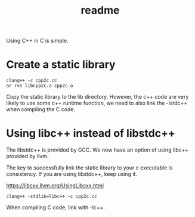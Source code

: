 #+title: readme

Using C++ in C is simple.

* Create a static library
#+begin_src shell
  clang++ -c cpp2c.cc
  ar rvs libcpp2c.a cpp2c.o
#+end_src

Copy the static library to the lib directory. However, the c++ code
are very likely to use some c++ runtime function, we need to also link
the -lstdc++ when compiling the C code.

* Using libc++ instead of libstdc++
The libstdc++ is provided by GCC. We now have an option of using
libc++ provided by llvm.

The key to successfully link the static library to your c executable
is consistency. If you are using libstdc++, keep using it.

https://libcxx.llvm.org/UsingLibcxx.html
#+begin_src shell
  clang++ -stdlib=libc++ -c cpp2c.cc
#+end_src

When compiling C code, link with -lc++.

